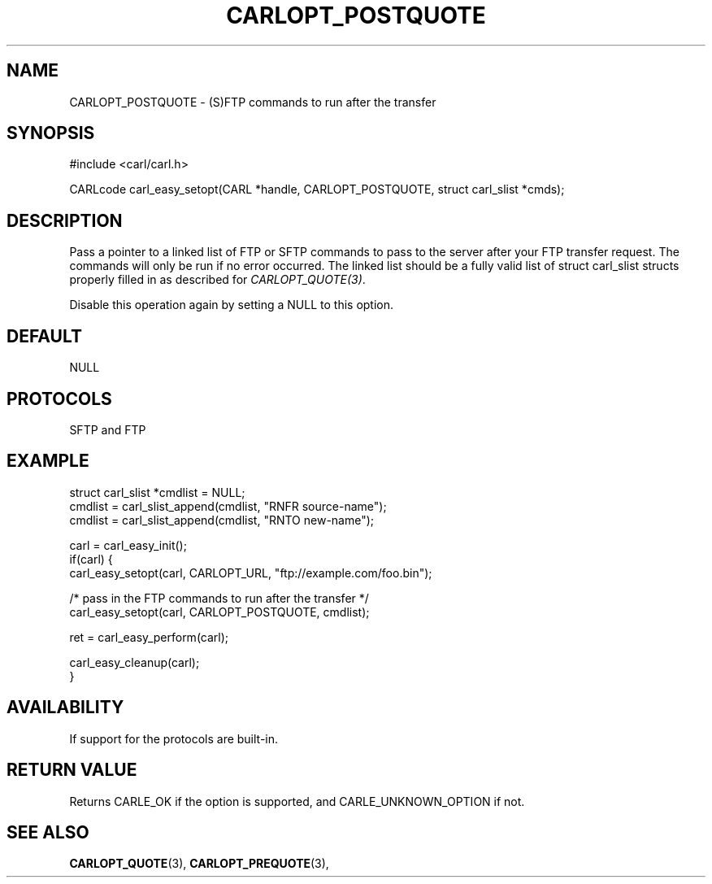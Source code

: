 .\" **************************************************************************
.\" *                                  _   _ ____  _
.\" *  Project                     ___| | | |  _ \| |
.\" *                             / __| | | | |_) | |
.\" *                            | (__| |_| |  _ <| |___
.\" *                             \___|\___/|_| \_\_____|
.\" *
.\" * Copyright (C) 1998 - 2020, Daniel Stenberg, <daniel@haxx.se>, et al.
.\" *
.\" * This software is licensed as described in the file COPYING, which
.\" * you should have received as part of this distribution. The terms
.\" * are also available at https://carl.se/docs/copyright.html.
.\" *
.\" * You may opt to use, copy, modify, merge, publish, distribute and/or sell
.\" * copies of the Software, and permit persons to whom the Software is
.\" * furnished to do so, under the terms of the COPYING file.
.\" *
.\" * This software is distributed on an "AS IS" basis, WITHOUT WARRANTY OF ANY
.\" * KIND, either express or implied.
.\" *
.\" **************************************************************************
.\"
.TH CARLOPT_POSTQUOTE 3 "17 Jun 2014" "libcarl 7.37.0" "carl_easy_setopt options"
.SH NAME
CARLOPT_POSTQUOTE \- (S)FTP commands to run after the transfer
.SH SYNOPSIS
#include <carl/carl.h>

CARLcode carl_easy_setopt(CARL *handle, CARLOPT_POSTQUOTE, struct carl_slist *cmds);
.SH DESCRIPTION
Pass a pointer to a linked list of FTP or SFTP commands to pass to the server
after your FTP transfer request. The commands will only be run if no error
occurred. The linked list should be a fully valid list of struct carl_slist
structs properly filled in as described for \fICARLOPT_QUOTE(3)\fP.

Disable this operation again by setting a NULL to this option.
.SH DEFAULT
NULL
.SH PROTOCOLS
SFTP and FTP
.SH EXAMPLE
.nf
struct carl_slist *cmdlist = NULL;
cmdlist = carl_slist_append(cmdlist, "RNFR source-name");
cmdlist = carl_slist_append(cmdlist, "RNTO new-name");

carl = carl_easy_init();
if(carl) {
  carl_easy_setopt(carl, CARLOPT_URL, "ftp://example.com/foo.bin");

  /* pass in the FTP commands to run after the transfer */
  carl_easy_setopt(carl, CARLOPT_POSTQUOTE, cmdlist);

  ret = carl_easy_perform(carl);

  carl_easy_cleanup(carl);
}
.fi
.SH AVAILABILITY
If support for the protocols are built-in.
.SH RETURN VALUE
Returns CARLE_OK if the option is supported, and CARLE_UNKNOWN_OPTION if not.
.SH "SEE ALSO"
.BR CARLOPT_QUOTE "(3), " CARLOPT_PREQUOTE "(3), "
